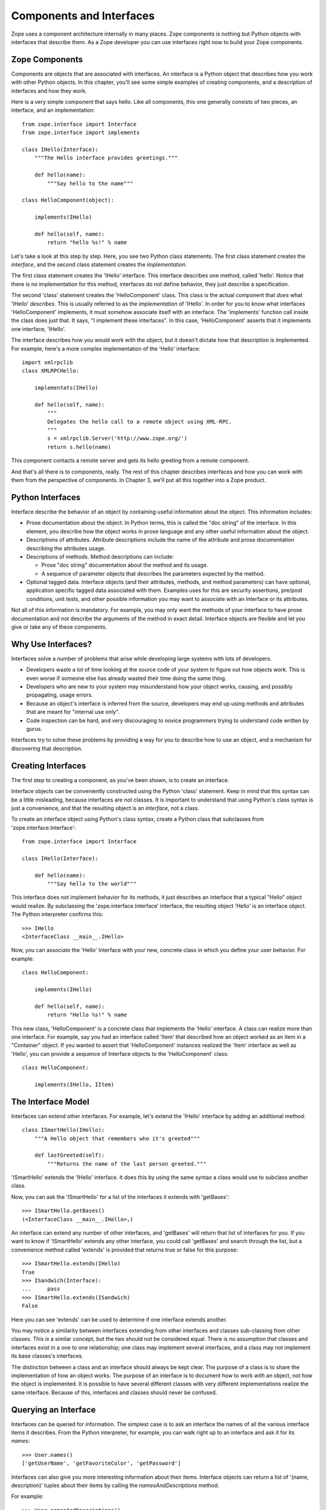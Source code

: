 #########################
Components and Interfaces
#########################

Zope uses a component architecture internally in many places.  Zope
components is nothing but Python objects with interfaces that
describe them.  As a Zope developer you can use interfaces right now
to build your Zope components.

Zope Components
===============

Components are objects that are associated with interfaces.  An
interface is a Python object that describes how you work with other
Python objects.  In this chapter, you'll see some simple examples of
creating components, and a description of interfaces and how they
work.

Here is a very simple component that says hello.  Like all
components, this one generally consists of two pieces, an interface,
and an implementation::

  from zope.interface import Interface
  from zope.interface import implements

  class IHello(Interface):
      """The Hello interface provides greetings."""

      def hello(name):
          """Say hello to the name"""

  class HelloComponent(object):

      implements(IHello)

      def hello(self, name):
          return "hello %s!" % name

Let's take a look at this step by step.  Here, you see two Python
class statements.  The first class statement creates the *interface*,
and the second class statement creates the *implementation*.

The first class statement creates the 'IHello' interface.  This
interface describes one method, called 'hello'.  Notice that there is
no implementation for this method, interfaces do not define behavior,
they just describe a specification.

The second 'class' statement creates the 'HelloComponent' class.
This class is the actual component that *does* what 'IHello'
*describes*.  This is usually referred to as the *implementation* of
'IHello'.  In order for you to know what interfaces 'HelloComponent'
implements, it must somehow associate itself with an interface.  The
'implements' function call inside the class does just that.  It says,
"I implement these interfaces".  In this case, 'HelloComponent'
asserts that it implements one interface, 'IHello'.

The interface describes how you would work with the object, but it
doesn't dictate how that description is implemented.  For example,
here's a more complex implementation of the 'Hello' interface::

      import xmlrpclib
      class XMLRPCHello:

          implementats(IHello)

          def hello(self, name):
              """
              Delegates the hello call to a remote object using XML-RPC.
              """
              s = xmlrpclib.Server('http://www.zope.org/')
              return s.hello(name)

This component contacts a remote server and gets its hello greeting
from a remote component.

And that's all there is to components, really.  The rest of this
chapter describes interfaces and how you can work with them from the
perspective of components.  In Chapter 3, we'll put all this together
into a Zope product.

Python Interfaces
=================

Interface describe the behavior of an object by containing useful
information about the object.  This information includes:

- Prose documentation about the object.  In Python terms, this is
  called the "doc string" of the interface.  In this element, you
  describe how the object works in prose language and any other
  useful information about the object.

- Descriptions of attributes.  Attribute descriptions include the
  name of the attribute and prose documentation describing the
  attributes usage.

- Descriptions of methods.  Method descriptions can include:

  - Prose "doc string" documentation about the method and its usage.

  - A sequence of parameter objects that describes the parameters
    expected by the method.

- Optional tagged data.  Interface objects (and their attributes,
  methods, and method parameters) can have optional, application
  specific tagged data associated with them.  Examples uses for this
  are security assertions, pre/post conditions, unit tests, and other
  possible information you may want to associate with an Interface or
  its attributes.

Not all of this information is mandatory.  For example, you may only
want the methods of your interface to have prose documentation and
not describe the arguments of the method in exact detail.  Interface
objects are flexible and let you give or take any of these
components.

Why Use Interfaces?
===================

Interfaces solve a number of problems that arise while developing
large systems with lots of developers.

- Developers waste a lot of time looking at the source code of your
  system to figure out how objects work.  This is even worse if
  someone else has already wasted their time doing the same thing.

- Developers who are new to your system may misunderstand how your
  object works, causing, and possibly propagating, usage errors.

- Because an object's interface is inferred from the source,
  developers may end up using methods and attributes that are meant
  for "internal use only".

- Code inspection can be hard, and very discouraging to novice
  programmers trying to understand code written by gurus.

Interfaces try to solve these problems by providing a way for you to
describe how to use an object, and a mechanism for discovering that
description.

Creating Interfaces                                       
===================

The first step to creating a component, as you've been shown, is to
create an interface.

Interface objects can be conveniently constructed using the Python
'class' statement.  Keep in mind that this syntax can be a little
misleading, because interfaces are *not* classes.  It is important to
understand that using Python's class syntax is just a convenience,
and that the resulting object is an *interface*, not a class.

To create an interface object using Python's class syntax, create a
Python class that subclasses from 'zope.interface.Interface'::

  from zope.interface import Interface

  class IHello(Interface):

      def hello(name):
          """Say hello to the world"""

This interface does not implement behavior for its methods, it just
describes an interface that a typical "Hello" object would realize.
By subclassing the 'zope.interface.Interface' interface, the
resulting object 'Hello' is an interface object. The Python
interpreter confirms this::

  >>> IHello
  <InterfaceClass __main__.IHello>

Now, you can associate the 'Hello' Interface with your new, concrete
class in which you define your user behavior. For example::

  class HelloComponent:

      implements(IHello)

      def hello(self, name):
          return "Hello %s!" % name

This new class, 'HelloComponent' is a concrete class that implements
the 'Hello' interface.  A class can realize more than one interface.
For example, say you had an interface called 'Item' that described
how an object worked as an item in a "Container" object.  If you
wanted to assert that 'HelloComponent' instances realized the 'Item'
interface as well as 'Hello', you can provide a sequence of Interface
objects to the 'HelloComponent' class::

  class HelloComponent:

      implements(IHello, IItem)


The Interface Model
===================

Interfaces can extend other interfaces.  For example, let's extend
the 'IHello' interface by adding an additional method::

  class ISmartHello(IHello):
      """A Hello object that remembers who it's greeted"""

      def lastGreeted(self):
          """Returns the name of the last person greeted."""


'ISmartHello' extends the 'IHello' interface.  It does this by using
the same syntax a class would use to subclass another class.

Now, you can ask the 'ISmartHello' for a list of the interfaces it
extends with 'getBases'::

  >>> ISmartHello.getBases()
  (<InterfaceClass __main__.IHello>,)

An interface can extend any number of other interfaces, and
'getBases' will return that list of interfaces for you.  If you want
to know if 'ISmartHello' extends any other interface, you could call
'getBases' and search through the list, but a convenience method
called 'extends' is provided that returns true or false for this
purpose::

  >>> ISmartHello.extends(IHello)
  True
  >>> ISandwich(Interface):
  ...     pass
  >>> ISmartHello.extends(ISandwich)
  False

Here you can see 'extends' can be used to determine if one interface
extends another.

You may notice a similarity between interfaces extending from other
interfaces and classes sub-classing from other classes.  This *is* a
similar concept, but the two should not be considered equal.  There
is no assumption that classes and interfaces exist in a one to one
relationship; one class may implement several interfaces, and a class
may not implement its base classes's interfaces.

The distinction between a class and an interface should always be
kept clear.  The purpose of a class is to share the implementation of
how an object works.  The purpose of an interface is to document how
to work *with* an object, not how the object is implemented.  It is
possible to have several different classes with very different
implementations realize the same interface.  Because of this,
interfaces and classes should never be confused.


Querying an Interface
=====================

Interfaces can be queried for information.  The simplest case is to
ask an interface the names of all the various interface items it
describes.  From the Python interpreter, for example, you can walk
right up to an interface and ask it for its *names*::

  >>> User.names()
  ['getUserName', 'getFavoriteColor', 'getPassword']


Interfaces can also give you more interesting information about their
items.  Interface objects can return a list of '(name, description)'
tuples about their items by calling the *namesAndDescriptions*
method.

For example::

  >>> User.namesAndDescriptions()
  [('getUserName', <Interface.Method.Method object at 80f38f0>),
  ('getFavoriteColor', <Interface.Method.Method object at 80b24f0>),
  ('getPassword', <Interface.Method.Method object at 80fded8>)]

As you can see, the "description" of the Interface's three items in
these cases are all 'Method' objects.  Description objects can be
either 'Attribute' or 'Method' objects.  Attributes, methods, and
interface objects implement the following interface::

- 'getName()' -- Returns the name of the object.

- 'getDoc()' -- Returns the documentation for the object.

Method objects provide a way to describe rich meta-data about Python
methods. Method objects have the following methods:

- 'getSignatureInfo()' -- Returns a dictionary describing the method
  parameters.

- 'getSignatureString()' -- Returns a human-readable string
  representation of the method's signature.

For example::

  >>> m=User.namesAndDescriptions()[0][1]
  >>> m
  <Interface.Method.Method object at 80f38f0>
  >>> m.getSignatureString()
  '(fullName=1)'
  >>> m.getSignatureInfo()   
  {'varargs': None, 'kwargs': None, 'optional': {'fullName': 1}, 
  'required': (), 'positional': ('fullName',)}  

You can use 'getSignatureInfo' to find out the names and types of
the method parameters.


Checking Implementation
=======================

You can ask an interface if a certain class or instance that you hand
it implements that interface.  For example, say you want to know if
instances of the 'HelloComponent' class implement 'Hello'::

  IHello.implementedBy(HelloComponent)

This is a true expression.  If you had an instance of
'HelloComponent', you can also ask the interface if that instance
implements the interface::

  IHello.implementedBy(my_hello_instance)

This would also return true if *my_hello_instance* was an instance of
*HelloComponent*, or any other class that implemented the *Hello*
Interface.

Conclusion
==========

Interfaces provide a simple way to describe your Python objects.  By
using interfaces you document your objects' capabilities.  As Zope
becomes more component oriented, your objects will fit right in.
While components and interfaces are forward looking technologies,
they are useful today for documentation and verification.
